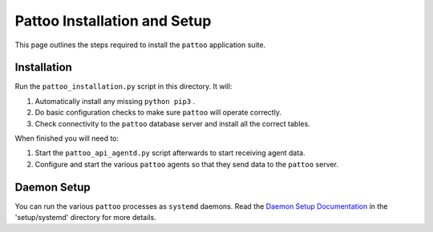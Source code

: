 Pattoo Installation and Setup
=============================

This page outlines the steps required to install the ``pattoo`` application suite.

Installation
------------

Run the ``pattoo_installation.py`` script in this directory. It will:

1. Automatically install any missing ``python pip3`` .
2. Do basic configuration checks to make sure ``pattoo`` will operate correctly.
3. Check connectivity to the ``pattoo`` database server and install all the correct tables.

When finished you will need to:

1. Start the ``pattoo_api_agentd.py`` script afterwards to start receiving agent data.
2. Configure and start the various ``pattoo`` agents so that they send data to the ``pattoo`` server.

Daemon Setup
------------

You can run the various ``pattoo`` processes as ``systemd`` daemons. Read the `Daemon Setup Documentation <systemd/>`_ in the 'setup/systemd' directory for more details.
